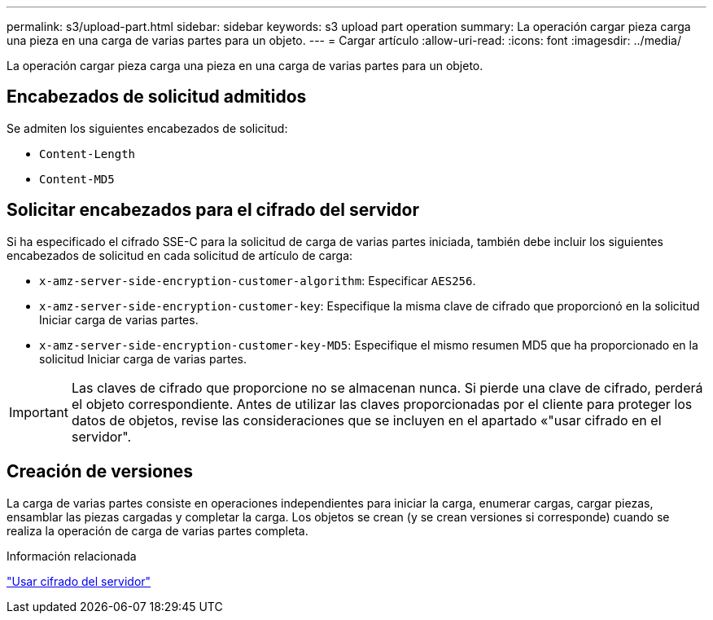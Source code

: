 ---
permalink: s3/upload-part.html 
sidebar: sidebar 
keywords: s3 upload part operation 
summary: La operación cargar pieza carga una pieza en una carga de varias partes para un objeto. 
---
= Cargar artículo
:allow-uri-read: 
:icons: font
:imagesdir: ../media/


[role="lead"]
La operación cargar pieza carga una pieza en una carga de varias partes para un objeto.



== Encabezados de solicitud admitidos

Se admiten los siguientes encabezados de solicitud:

* `Content-Length`
* `Content-MD5`




== Solicitar encabezados para el cifrado del servidor

Si ha especificado el cifrado SSE-C para la solicitud de carga de varias partes iniciada, también debe incluir los siguientes encabezados de solicitud en cada solicitud de artículo de carga:

* `x-amz-server-side-encryption-customer-algorithm`: Especificar `AES256`.
* `x-amz-server-side-encryption-customer-key`: Especifique la misma clave de cifrado que proporcionó en la solicitud Iniciar carga de varias partes.
* `x-amz-server-side-encryption-customer-key-MD5`: Especifique el mismo resumen MD5 que ha proporcionado en la solicitud Iniciar carga de varias partes.



IMPORTANT: Las claves de cifrado que proporcione no se almacenan nunca. Si pierde una clave de cifrado, perderá el objeto correspondiente. Antes de utilizar las claves proporcionadas por el cliente para proteger los datos de objetos, revise las consideraciones que se incluyen en el apartado «"usar cifrado en el servidor".



== Creación de versiones

La carga de varias partes consiste en operaciones independientes para iniciar la carga, enumerar cargas, cargar piezas, ensamblar las piezas cargadas y completar la carga. Los objetos se crean (y se crean versiones si corresponde) cuando se realiza la operación de carga de varias partes completa.

.Información relacionada
link:using-server-side-encryption.html["Usar cifrado del servidor"]
